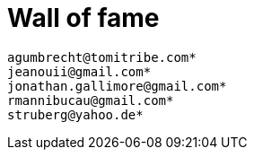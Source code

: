 = Wall of fame
:jbake-date: 2016-03-16
:jbake-type: contributors
:jbake-status: published

----
agumbrecht@tomitribe.com*
jeanouii@gmail.com*
jonathan.gallimore@gmail.com*
rmannibucau@gmail.com*
struberg@yahoo.de*
----
